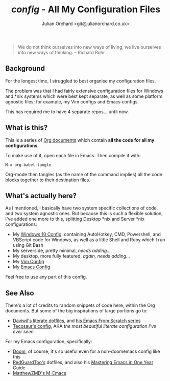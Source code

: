 #+author: Julian Orchard <git@julianorchard.co.uk>
#+title: /config/ - All My Configuration Files

#+begin_quote
We do not think ourselves into new ways of living, we live ourselves into new ways of thinking.
-- Richard Rohr
#+end_quote

** Background

For the longest time, I struggled to best organise my configuration files.

The problem was that I had fairly extensive configuration files for Windows and *nix systems which were best kept separate, as well as some platform agnostic files; for example, my Vim configs and Emacs configs.

This has required me to have 4 separate repos... until now.

** What is this? 

This is a series of [[https://orgmode.org/][Org documents]] which contain *all the code for all my configurations*.

To make use of it, open each file in Emacs. Then compile it with:

#+begin_src elisp
M-x org-babel-tangle
#+end_src

Org-mode then tangles (as the name of the command implies) all the code blocks together to their destination files. 

** What's actually here?

As I mentioned, I basically have two system specific collections of code, and two system agnostic ones. But because this is such a flexible solution, I've added one more to this, splitting Desktop *nix and Server *nix configurations: 

- My [[file:windows.org][Windows 10 Config]], containing AutoHotkey, CMD, Powershell, and VBScript code for Windows, as well as a little Shell and Ruby which I run using Git Bash 
- My serverside, pretty minimal, /needs adding.../
- My desktop, more fully featured, /again, needs adding.../
- My [[file:vim.org][Vim Config]]
- My [[file:emacs.org][Emacs Config]]

Feel free to use any part of this config.

** See Also

There's a lot of credits to random snippets of code here, within the Org documents. But some of the big inspirations of large portions go to:

- [[https://github.com/daviwil/dotfiles][Daviwil's literate dotfiles]], and [[https://github.com/daviwil/emacs-from-scratch][his Emacs From Scratch series]] 
- [[https://tecosaur.github.io/emacs-config/config.html][Tecosaur's config]], AKA /the most beautiful literate configuration I've ever seen/

For my Emacs configuration, specifically: 

- [[https://github.com/doomemacs/doomemacs][Doom]], of course; it's so useful even for a non-doomemacs config like this
- [[https://github.com/redguardtoo/emacs.d][RedGuardToo's]] dotfiles, and also his [[https://github.com/redguardtoo/mastering-emacs-in-one-year-guide][Mastering Emacs in One Year]] Guide 
- [[https://github.com/MatthewZMD/.emacs.d][MatthewZMD's M-Emacs]]

